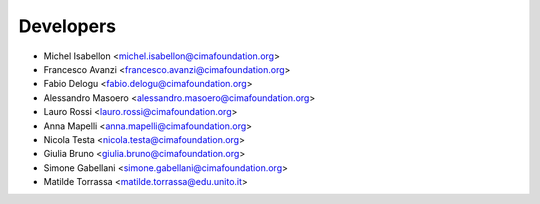 ==========
Developers
==========

* Michel Isabellon <michel.isabellon@cimafoundation.org>
* Francesco Avanzi <francesco.avanzi@cimafoundation.org>
* Fabio Delogu <fabio.delogu@cimafoundation.org>
* Alessandro Masoero <alessandro.masoero@cimafoundation.org>
* Lauro Rossi <lauro.rossi@cimafoundation.org>
* Anna Mapelli <anna.mapelli@cimafoundation.org>
* Nicola Testa <nicola.testa@cimafoundation.org>
* Giulia Bruno <giulia.bruno@cimafoundation.org>
* Simone Gabellani <simone.gabellani@cimafoundation.org>
* Matilde Torrassa <matilde.torrassa@edu.unito.it>



